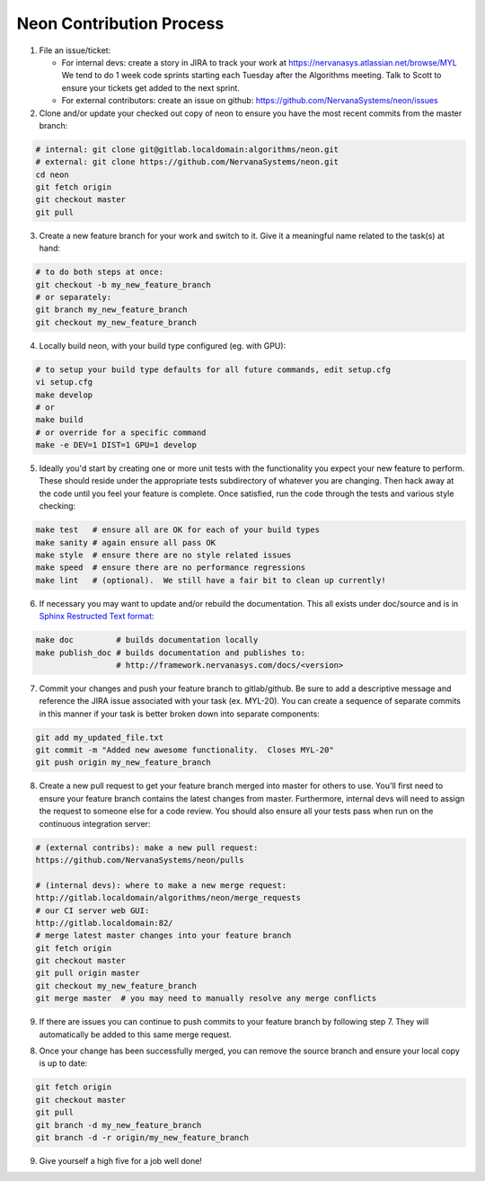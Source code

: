 .. ---------------------------------------------------------------------------
.. Copyright 2014 Nervana Systems Inc.  All rights reserved.
.. ---------------------------------------------------------------------------

Neon Contribution Process
-------------------------

1. File an issue/ticket:

   * For internal devs: create a story in JIRA to track your work at
     https://nervanasys.atlassian.net/browse/MYL  We tend to do 1 week code
     sprints starting each Tuesday after the Algorithms meeting.  Talk to
     Scott to ensure your tickets get added to the next sprint.

   * For external contributors: create an issue on github:
     https://github.com/NervanaSystems/neon/issues

2. Clone and/or update your checked out copy of neon to ensure you have the
   most recent commits from the master branch:

.. code-block:: bash

    # internal: git clone git@gitlab.localdomain:algorithms/neon.git
    # external: git clone https://github.com/NervanaSystems/neon.git
    cd neon
    git fetch origin
    git checkout master
    git pull

3. Create a new feature branch for your work and switch to it.  Give it a
   meaningful name related to the task(s) at hand:

.. code-block:: bash

    # to do both steps at once:
    git checkout -b my_new_feature_branch
    # or separately:
    git branch my_new_feature_branch
    git checkout my_new_feature_branch

4. Locally build neon, with your build type configured (eg. with GPU):

.. code-block:: bash

    # to setup your build type defaults for all future commands, edit setup.cfg
    vi setup.cfg
    make develop
    # or
    make build
    # or override for a specific command
    make -e DEV=1 DIST=1 GPU=1 develop

5. Ideally you'd start by creating one or more unit tests with the
   functionality you expect your new feature to perform.  These should reside
   under the appropriate tests subdirectory of whatever you are changing.
   Then hack away at the code until you feel your feature is complete.  Once
   satisfied, run the code through the tests and various style checking:

.. code-block:: bash

    make test   # ensure all are OK for each of your build types
    make sanity # again ensure all pass OK
    make style  # ensure there are no style related issues
    make speed  # ensure there are no performance regressions
    make lint   # (optional).  We still have a fair bit to clean up currently!

6. If necessary you may want to update and/or rebuild the documentation.
   This all exists under doc/source and is in 
   `Sphinx Restructed Text format <http://sphinx-doc.org/rest.html>`_:

.. code-block:: bash

    make doc         # builds documentation locally
    make publish_doc # builds documentation and publishes to:
                     # http://framework.nervanasys.com/docs/<version>

7. Commit your changes and push your feature branch to gitlab/github.  Be sure
   to add a descriptive message and reference the JIRA issue associated with
   your task (ex. MYL-20).  You can create a sequence of separate commits in
   this manner if your task is better broken down into separate components:

.. code-block:: bash

    git add my_updated_file.txt
    git commit -m "Added new awesome functionality.  Closes MYL-20"
    git push origin my_new_feature_branch

8. Create a new pull request to get your feature branch merged into master for
   others to use.  You'll first need to ensure your feature branch contains the
   latest changes from master.  Furthermore, internal devs will need to assign
   the request to someone else for a code review.  You should also ensure all
   your tests pass when run on the continuous integration server:

.. code-block:: bash

    # (external contribs): make a new pull request:
    https://github.com/NervanaSystems/neon/pulls

    # (internal devs): where to make a new merge request:
    http://gitlab.localdomain/algorithms/neon/merge_requests
    # our CI server web GUI:
    http://gitlab.localdomain:82/
    # merge latest master changes into your feature branch
    git fetch origin
    git checkout master
    git pull origin master
    git checkout my_new_feature_branch
    git merge master  # you may need to manually resolve any merge conflicts

9. If there are issues you can continue to push commits to your feature branch
   by following step 7.  They will automatically be added to this same merge
   request.

8. Once your change has been successfully merged, you can remove the source
   branch and ensure your local copy is up to date:

.. code-block:: bash

    git fetch origin
    git checkout master
    git pull
    git branch -d my_new_feature_branch
    git branch -d -r origin/my_new_feature_branch

9. Give yourself a high five for a job well done!
